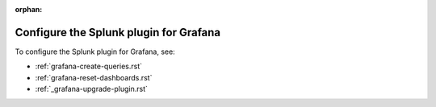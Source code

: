 :orphan:

.. _configure-grafana-plugin:

*****************************************
Configure the Splunk plugin for Grafana
*****************************************

To configure the Splunk plugin for Grafana, see: 

* :ref:`grafana-create-queries.rst`
* :ref:`grafana-reset-dashboards.rst`
* :ref:`_grafana-upgrade-plugin.rst`